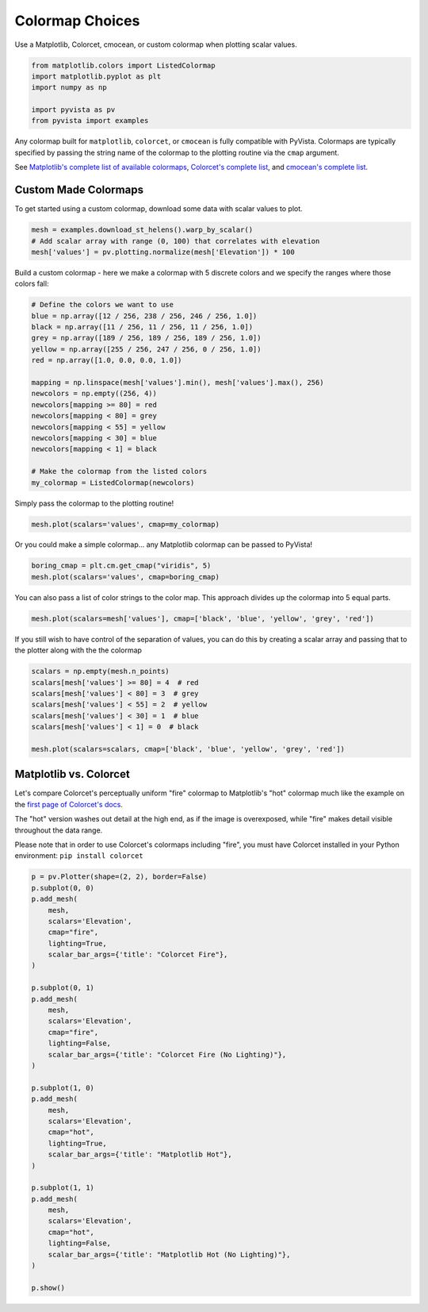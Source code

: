 
.. DO NOT EDIT.
.. THIS FILE WAS AUTOMATICALLY GENERATED BY SPHINX-GALLERY.
.. TO MAKE CHANGES, EDIT THE SOURCE PYTHON FILE:
.. "examples/02-plot/cmap.py"
.. LINE NUMBERS ARE GIVEN BELOW.

.. only:: html

    .. note::
        :class: sphx-glr-download-link-note

        Click :ref:`here <sphx_glr_download_examples_02-plot_cmap.py>`
        to download the full example code

.. rst-class:: sphx-glr-example-title

.. _sphx_glr_examples_02-plot_cmap.py:


.. _colormap_example:

Colormap Choices
~~~~~~~~~~~~~~~~

Use a Matplotlib, Colorcet, cmocean, or custom colormap when plotting scalar
values.

.. GENERATED FROM PYTHON SOURCE LINES 10-18

.. code-block:: default


    from matplotlib.colors import ListedColormap
    import matplotlib.pyplot as plt
    import numpy as np

    import pyvista as pv
    from pyvista import examples








.. GENERATED FROM PYTHON SOURCE LINES 19-30

Any colormap built for ``matplotlib``, ``colorcet``, or ``cmocean`` is fully
compatible with PyVista. Colormaps are typically specified by passing the
string name of the colormap to the plotting routine via the ``cmap``
argument.

See `Matplotlib's complete list of available colormaps`_,
`Colorcet's complete list`_, and `cmocean's complete list`_.

.. _Matplotlib's complete list of available colormaps: https://matplotlib.org/tutorials/colors/colormaps.html
.. _Colorcet's complete list: https://colorcet.holoviz.org/user_guide/index.html
.. _cmocean's complete list: https://matplotlib.org/cmocean/

.. GENERATED FROM PYTHON SOURCE LINES 32-37

Custom Made Colormaps
+++++++++++++++++++++

To get started using a custom colormap, download some data with scalar values to
plot.

.. GENERATED FROM PYTHON SOURCE LINES 37-42

.. code-block:: default


    mesh = examples.download_st_helens().warp_by_scalar()
    # Add scalar array with range (0, 100) that correlates with elevation
    mesh['values'] = pv.plotting.normalize(mesh['Elevation']) * 100








.. GENERATED FROM PYTHON SOURCE LINES 43-45

Build a custom colormap - here we make a colormap with 5 discrete colors
and we specify the ranges where those colors fall:

.. GENERATED FROM PYTHON SOURCE LINES 45-64

.. code-block:: default


    # Define the colors we want to use
    blue = np.array([12 / 256, 238 / 256, 246 / 256, 1.0])
    black = np.array([11 / 256, 11 / 256, 11 / 256, 1.0])
    grey = np.array([189 / 256, 189 / 256, 189 / 256, 1.0])
    yellow = np.array([255 / 256, 247 / 256, 0 / 256, 1.0])
    red = np.array([1.0, 0.0, 0.0, 1.0])

    mapping = np.linspace(mesh['values'].min(), mesh['values'].max(), 256)
    newcolors = np.empty((256, 4))
    newcolors[mapping >= 80] = red
    newcolors[mapping < 80] = grey
    newcolors[mapping < 55] = yellow
    newcolors[mapping < 30] = blue
    newcolors[mapping < 1] = black

    # Make the colormap from the listed colors
    my_colormap = ListedColormap(newcolors)








.. GENERATED FROM PYTHON SOURCE LINES 65-66

Simply pass the colormap to the plotting routine!

.. GENERATED FROM PYTHON SOURCE LINES 66-68

.. code-block:: default

    mesh.plot(scalars='values', cmap=my_colormap)




.. image-sg:: /examples/02-plot/images/sphx_glr_cmap_001.png
   :alt: cmap
   :srcset: /examples/02-plot/images/sphx_glr_cmap_001.png
   :class: sphx-glr-single-img





.. GENERATED FROM PYTHON SOURCE LINES 69-71

Or you could make a simple colormap... any Matplotlib colormap can be passed
to PyVista!

.. GENERATED FROM PYTHON SOURCE LINES 71-74

.. code-block:: default

    boring_cmap = plt.cm.get_cmap("viridis", 5)
    mesh.plot(scalars='values', cmap=boring_cmap)




.. image-sg:: /examples/02-plot/images/sphx_glr_cmap_002.png
   :alt: cmap
   :srcset: /examples/02-plot/images/sphx_glr_cmap_002.png
   :class: sphx-glr-single-img





.. GENERATED FROM PYTHON SOURCE LINES 75-77

You can also pass a list of color strings to the color map.  This
approach divides up the colormap into 5 equal parts.

.. GENERATED FROM PYTHON SOURCE LINES 77-79

.. code-block:: default

    mesh.plot(scalars=mesh['values'], cmap=['black', 'blue', 'yellow', 'grey', 'red'])




.. image-sg:: /examples/02-plot/images/sphx_glr_cmap_003.png
   :alt: cmap
   :srcset: /examples/02-plot/images/sphx_glr_cmap_003.png
   :class: sphx-glr-single-img





.. GENERATED FROM PYTHON SOURCE LINES 80-83

If you still wish to have control of the separation of values, you
can do this by creating a scalar array and passing that to the
plotter along with the the colormap

.. GENERATED FROM PYTHON SOURCE LINES 83-92

.. code-block:: default

    scalars = np.empty(mesh.n_points)
    scalars[mesh['values'] >= 80] = 4  # red
    scalars[mesh['values'] < 80] = 3  # grey
    scalars[mesh['values'] < 55] = 2  # yellow
    scalars[mesh['values'] < 30] = 1  # blue
    scalars[mesh['values'] < 1] = 0  # black

    mesh.plot(scalars=scalars, cmap=['black', 'blue', 'yellow', 'grey', 'red'])




.. image-sg:: /examples/02-plot/images/sphx_glr_cmap_004.png
   :alt: cmap
   :srcset: /examples/02-plot/images/sphx_glr_cmap_004.png
   :class: sphx-glr-single-img





.. GENERATED FROM PYTHON SOURCE LINES 93-107

Matplotlib vs. Colorcet
+++++++++++++++++++++++

Let's compare Colorcet's perceptually uniform "fire" colormap to Matplotlib's
"hot" colormap much like the example on the `first page of Colorcet's docs`_.

.. _first page of Colorcet's docs: https://colorcet.holoviz.org/index.html

The "hot" version washes out detail at the high end, as if the image is
overexposed, while "fire" makes detail visible throughout the data range.

Please note that in order to use Colorcet's colormaps including "fire", you
must have Colorcet installed in your Python environment:
``pip install colorcet``

.. GENERATED FROM PYTHON SOURCE LINES 107-146

.. code-block:: default


    p = pv.Plotter(shape=(2, 2), border=False)
    p.subplot(0, 0)
    p.add_mesh(
        mesh,
        scalars='Elevation',
        cmap="fire",
        lighting=True,
        scalar_bar_args={'title': "Colorcet Fire"},
    )

    p.subplot(0, 1)
    p.add_mesh(
        mesh,
        scalars='Elevation',
        cmap="fire",
        lighting=False,
        scalar_bar_args={'title': "Colorcet Fire (No Lighting)"},
    )

    p.subplot(1, 0)
    p.add_mesh(
        mesh,
        scalars='Elevation',
        cmap="hot",
        lighting=True,
        scalar_bar_args={'title': "Matplotlib Hot"},
    )

    p.subplot(1, 1)
    p.add_mesh(
        mesh,
        scalars='Elevation',
        cmap="hot",
        lighting=False,
        scalar_bar_args={'title': "Matplotlib Hot (No Lighting)"},
    )

    p.show()



.. image-sg:: /examples/02-plot/images/sphx_glr_cmap_005.png
   :alt: cmap
   :srcset: /examples/02-plot/images/sphx_glr_cmap_005.png
   :class: sphx-glr-single-img






.. rst-class:: sphx-glr-timing

   **Total running time of the script:** ( 0 minutes  5.339 seconds)


.. _sphx_glr_download_examples_02-plot_cmap.py:


.. only :: html

 .. container:: sphx-glr-footer
    :class: sphx-glr-footer-example



  .. container:: sphx-glr-download sphx-glr-download-python

     :download:`Download Python source code: cmap.py <cmap.py>`



  .. container:: sphx-glr-download sphx-glr-download-jupyter

     :download:`Download Jupyter notebook: cmap.ipynb <cmap.ipynb>`


.. only:: html

 .. rst-class:: sphx-glr-signature

    `Gallery generated by Sphinx-Gallery <https://sphinx-gallery.github.io>`_
